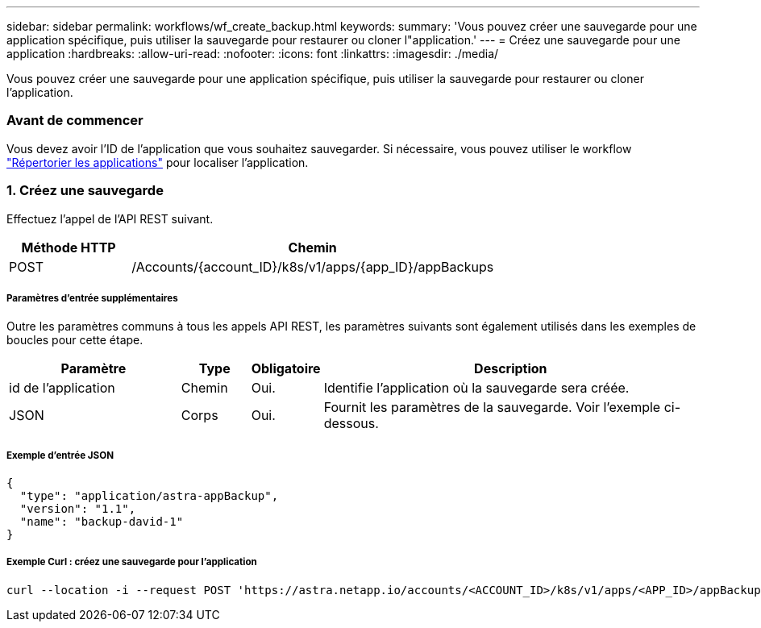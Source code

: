---
sidebar: sidebar 
permalink: workflows/wf_create_backup.html 
keywords:  
summary: 'Vous pouvez créer une sauvegarde pour une application spécifique, puis utiliser la sauvegarde pour restaurer ou cloner l"application.' 
---
= Créez une sauvegarde pour une application
:hardbreaks:
:allow-uri-read: 
:nofooter: 
:icons: font
:linkattrs: 
:imagesdir: ./media/


[role="lead"]
Vous pouvez créer une sauvegarde pour une application spécifique, puis utiliser la sauvegarde pour restaurer ou cloner l'application.



=== Avant de commencer

Vous devez avoir l'ID de l'application que vous souhaitez sauvegarder. Si nécessaire, vous pouvez utiliser le workflow link:wf_list_man_apps.html["Répertorier les applications"] pour localiser l'application.



=== 1. Créez une sauvegarde

Effectuez l'appel de l'API REST suivant.

[cols="25,75"]
|===
| Méthode HTTP | Chemin 


| POST | /Accounts/{account_ID}/k8s/v1/apps/{app_ID}/appBackups 
|===


===== Paramètres d'entrée supplémentaires

Outre les paramètres communs à tous les appels API REST, les paramètres suivants sont également utilisés dans les exemples de boucles pour cette étape.

[cols="25,10,10,55"]
|===
| Paramètre | Type | Obligatoire | Description 


| id de l'application | Chemin | Oui. | Identifie l'application où la sauvegarde sera créée. 


| JSON | Corps | Oui. | Fournit les paramètres de la sauvegarde. Voir l'exemple ci-dessous. 
|===


===== Exemple d'entrée JSON

[source, json]
----
{
  "type": "application/astra-appBackup",
  "version": "1.1",
  "name": "backup-david-1"
}
----


===== Exemple Curl : créez une sauvegarde pour l'application

[source, curl]
----
curl --location -i --request POST 'https://astra.netapp.io/accounts/<ACCOUNT_ID>/k8s/v1/apps/<APP_ID>/appBackups' --header 'Content-Type: application/astra-appBackup+json' --header 'Accept: */*' --header 'Authorization: Bearer <API_TOKEN>' --data @JSONinput
----